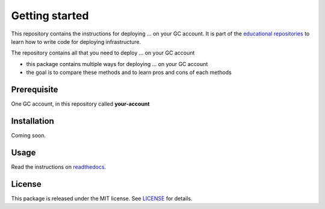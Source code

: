 Getting started
===============

This repository contains the instructions for deploying ... on your GC account. It is part of the `educational repositories <https://github.com/pandle/materials>`_ to learn how to write code for deploying infrastructure.

The repository contains all that you need to deploy ... on your GC account

* this package contains multiple ways for deploying ... on your GC account
* the goal is to compare these methods and to learn pros and cons of each methods

Prerequisite
############

One GC account, in this repository called **your-account**

Installation
############

Coming soon.

Usage
#####

Read the instructions on `readthedocs <https://gcp-tool-comparison.readthedocs.io/en/latest/>`_.

License
#######

This package is released under the MIT license. See `LICENSE <https://github.com/bilardi/gcp-tool-comparison/blob/master/LICENSE>`_ for details.

